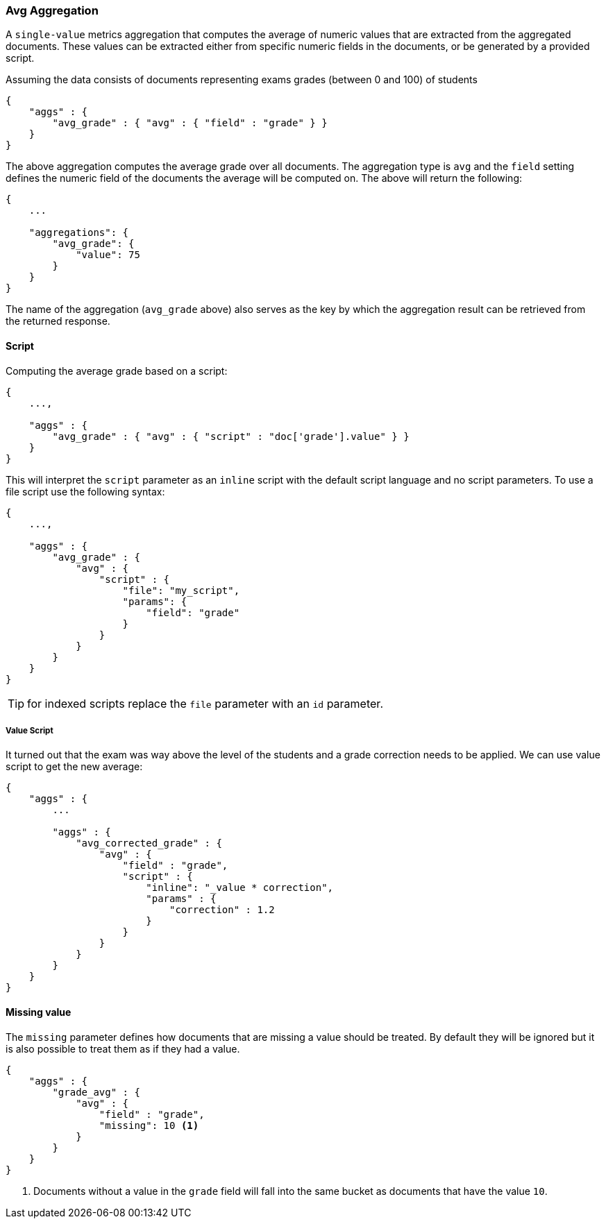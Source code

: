 [[search-aggregations-metrics-avg-aggregation]]
=== Avg Aggregation

A `single-value` metrics aggregation that computes the average of numeric values that are extracted from the aggregated documents. These values can be extracted either from specific numeric fields in the documents, or be generated by a provided script.

Assuming the data consists of documents representing exams grades (between 0 and 100) of students

[source,js]
--------------------------------------------------
{
    "aggs" : {
        "avg_grade" : { "avg" : { "field" : "grade" } }
    }
}
--------------------------------------------------

The above aggregation computes the average grade over all documents. The aggregation type is `avg` and the `field` setting defines the numeric field of the documents the average will be computed on. The above will return the following:


[source,js]
--------------------------------------------------
{
    ...

    "aggregations": {
        "avg_grade": {
            "value": 75
        }
    }
}
--------------------------------------------------

The name of the aggregation (`avg_grade` above) also serves as the key by which the aggregation result can be retrieved from the returned response.

==== Script

Computing the average grade based on a script:

[source,js]
--------------------------------------------------
{
    ...,

    "aggs" : {
        "avg_grade" : { "avg" : { "script" : "doc['grade'].value" } }
    }
}
--------------------------------------------------

This will interpret the `script` parameter as an `inline` script with the default script language and no script parameters. To use a file script use the following syntax:

[source,js]
--------------------------------------------------
{
    ...,

    "aggs" : {
        "avg_grade" : { 
            "avg" : { 
                "script" : {
                    "file": "my_script",
                    "params": {
                        "field": "grade"
                    }
                }
            }
        }
    }
}
--------------------------------------------------

TIP: for indexed scripts replace the `file` parameter with an `id` parameter.

===== Value Script

It turned out that the exam was way above the level of the students and a grade correction needs to be applied. We can use value script to get the new average:

[source,js]
--------------------------------------------------
{
    "aggs" : {
        ...

        "aggs" : {
            "avg_corrected_grade" : {
                "avg" : {
                    "field" : "grade",
                    "script" : {
                        "inline": "_value * correction",
                        "params" : {
                            "correction" : 1.2
                        }
                    }
                }
            }
        }
    }
}
--------------------------------------------------

==== Missing value

The `missing` parameter defines how documents that are missing a value should be treated.
By default they will be ignored but it is also possible to treat them as if they
had a value.

[source,js]
--------------------------------------------------
{
    "aggs" : {
        "grade_avg" : {
            "avg" : {
                "field" : "grade",
                "missing": 10 <1>
            }
        }
    }
}
--------------------------------------------------

<1> Documents without a value in the `grade` field will fall into the same bucket as documents that have the value `10`.
